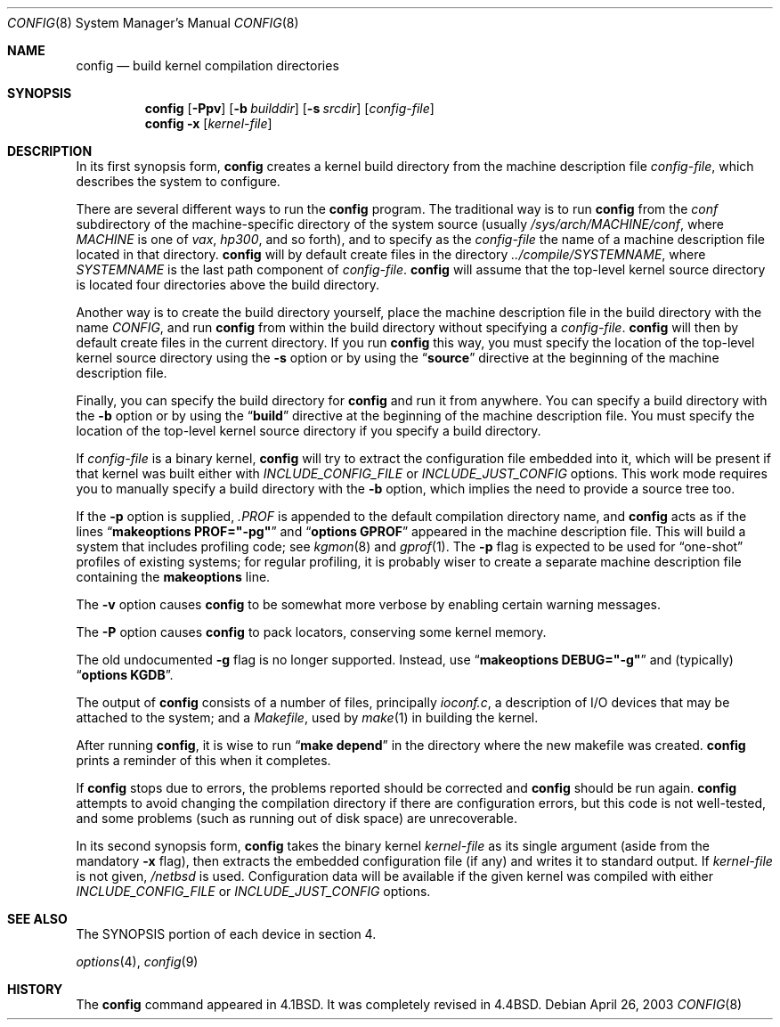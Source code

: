 .\"	$NetBSD: config.8,v 1.24 2003/04/26 12:53:43 jmmv Exp $
.\"
.\" Copyright (c) 1980, 1991, 1993
.\"	The Regents of the University of California.  All rights reserved.
.\"
.\" Redistribution and use in source and binary forms, with or without
.\" modification, are permitted provided that the following conditions
.\" are met:
.\" 1. Redistributions of source code must retain the above copyright
.\"    notice, this list of conditions and the following disclaimer.
.\" 2. Redistributions in binary form must reproduce the above copyright
.\"    notice, this list of conditions and the following disclaimer in the
.\"    documentation and/or other materials provided with the distribution.
.\" 3. All advertising materials mentioning features or use of this software
.\"    must display the following acknowledgement:
.\"	This product includes software developed by the University of
.\"	California, Berkeley and its contributors.
.\" 4. Neither the name of the University nor the names of its contributors
.\"    may be used to endorse or promote products derived from this software
.\"    without specific prior written permission.
.\"
.\" THIS SOFTWARE IS PROVIDED BY THE REGENTS AND CONTRIBUTORS ``AS IS'' AND
.\" ANY EXPRESS OR IMPLIED WARRANTIES, INCLUDING, BUT NOT LIMITED TO, THE
.\" IMPLIED WARRANTIES OF MERCHANTABILITY AND FITNESS FOR A PARTICULAR PURPOSE
.\" ARE DISCLAIMED.  IN NO EVENT SHALL THE REGENTS OR CONTRIBUTORS BE LIABLE
.\" FOR ANY DIRECT, INDIRECT, INCIDENTAL, SPECIAL, EXEMPLARY, OR CONSEQUENTIAL
.\" DAMAGES (INCLUDING, BUT NOT LIMITED TO, PROCUREMENT OF SUBSTITUTE GOODS
.\" OR SERVICES; LOSS OF USE, DATA, OR PROFITS; OR BUSINESS INTERRUPTION)
.\" HOWEVER CAUSED AND ON ANY THEORY OF LIABILITY, WHETHER IN CONTRACT, STRICT
.\" LIABILITY, OR TORT (INCLUDING NEGLIGENCE OR OTHERWISE) ARISING IN ANY WAY
.\" OUT OF THE USE OF THIS SOFTWARE, EVEN IF ADVISED OF THE POSSIBILITY OF
.\" SUCH DAMAGE.
.\"
.\"     from: @(#)config.8	8.2 (Berkeley) 4/19/94
.\"
.Dd April 26, 2003
.Dt CONFIG 8
.Os
.Sh NAME
.Nm config
.Nd build kernel compilation directories
.Sh SYNOPSIS
.Nm
.Op Fl Ppv
.Op Fl b Ar builddir
.Op Fl s Ar srcdir
.Op Ar config-file
.Nm
.Fl x
.Op Ar kernel-file
.Sh DESCRIPTION
In its first synopsis form,
.Nm
creates a kernel build directory from the machine description file
.Ar config-file ,
which describes the system to configure.
.Pp
There are several different ways to run the
.Nm
program.
The traditional way is to run
.Nm
from the
.Pa conf
subdirectory of the machine-specific directory of the system source
(usually
.Pa /sys/arch/MACHINE/conf ,
where
.Pa MACHINE
is one of
.Pa vax ,
.Pa hp300 ,
and so forth), and to specify as the
.Ar config-file
the name of a machine description file located in that directory.
.Nm
will by default create files in the directory
.Pa ../compile/SYSTEMNAME ,
where
.Pa SYSTEMNAME
is the last path component of
.Ar config-file .
.Nm
will assume that the top-level kernel source directory is located four
directories above the build directory.
.Pp
Another way is to create the build directory yourself, place the
machine description file in the build directory with the name
.Pa CONFIG ,
and run
.Nm
from within the build directory without specifying a
.Ar config-file .
.Nm
will then by default create files in the current directory.
If you run
.Nm
this way, you must specify the location of the top-level kernel source
directory using the
.Fl s
option or by using the
.Dq Li source
directive at the beginning of the machine description file.
.Pp
Finally, you can specify the build directory for
.Nm
and run it from anywhere.
You can specify a build directory with the
.Fl b
option or by using the
.Dq Li build
directive at the beginning of the machine description file.
You must specify the location of the top-level kernel source directory if you
specify a build directory.
.Pp
If
.Ar config-file
is a binary kernel,
.Nm
will try to extract the configuration file embedded into it, which will
be present if that kernel was built either with
.Va INCLUDE_CONFIG_FILE
or
.Va INCLUDE_JUST_CONFIG
options.
This work mode requires you to manually specify a build directory with
the
.Fl b
option, which implies the need to provide a source tree too.
.Pp
If the
.Fl p
option is supplied,
.Pa .PROF
is appended to the default compilation directory name, and
.Nm
acts as if the lines
.Dq Li makeoptions PROF="-pg"
and
.Dq Li options GPROF
appeared in the machine description file.
This will build a system that includes profiling code; see
.Xr kgmon 8
and
.Xr gprof 1 .
The
.Fl p
flag is expected to be used for
.Dq one-shot
profiles of existing systems; for regular profiling, it is probably
wiser to create a separate machine description file containing the
.Li makeoptions
line.
.Pp
The
.Fl v
option causes
.Nm
to be somewhat more verbose by enabling certain warning messages.
.Pp
The
.Fl P
option causes
.Nm
to pack locators, conserving some kernel memory.
.Pp
The old undocumented
.Fl g
flag is no longer supported.
Instead, use
.Dq Li makeoptions DEBUG="-g"
and (typically)
.Dq Li options KGDB .
.Pp
The output of
.Nm
consists of a number of files, principally
.Pa ioconf.c ,
a description of I/O devices that may be attached to the system; and a
.Pa Makefile ,
used by
.Xr make 1
in building the kernel.
.Pp
After running
.Nm ,
it is wise to run
.Dq Li make depend
in the directory where the new makefile
was created.
.Nm
prints a reminder of this when it completes.
.Pp
If
.Nm
stops due to errors, the problems reported should be corrected and
.Nm
should be run again.
.Nm
attempts to avoid changing the compilation directory
if there are configuration errors,
but this code is not well-tested,
and some problems (such as running out of disk space)
are unrecoverable.
.Pp
In its second synopsis form,
.Nm
takes the binary kernel
.Ar kernel-file
as its single argument (aside from the mandatory
.Fl x
flag), then extracts the embedded configuration file (if any) and
writes it to standard output.
If
.Ar kernel-file
is not given,
.Pa /netbsd
is used.
Configuration data will be available if the given kernel was compiled
with either
.Va INCLUDE_CONFIG_FILE
or
.Va INCLUDE_JUST_CONFIG
options.
.Sh SEE ALSO
The SYNOPSIS portion of each device in section 4.
.\".Rs
.\" .%T "Building 4.4 BSD Systems with Config"
.\" .%T "Device Support in 4.4BSD"
.\".Re
.sp
.Xr options 4 ,
.Xr config 9
.Sh HISTORY
The
.Nm
command appeared in
.Bx 4.1 .
It was completely revised in
.Bx 4.4 .
